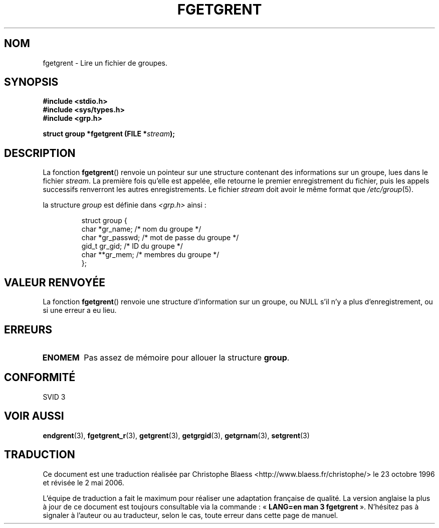 .\" Copyright 1993 David Metcalfe (david@prism.demon.co.uk)
.\"
.\" Permission is granted to make and distribute verbatim copies of this
.\" manual provided the copyright notice and this permission notice are
.\" preserved on all copies.
.\"
.\" Permission is granted to copy and distribute modified versions of this
.\" manual under the conditions for verbatim copying, provided that the
.\" entire resulting derived work is distributed under the terms of a
.\" permission notice identical to this one
.\"
.\" Since the Linux kernel and libraries are constantly changing, this
.\" manual page may be incorrect or out-of-date.  The author(s) assume no
.\" responsibility for errors or omissions, or for damages resulting from
.\" the use of the information contained herein.  The author(s) may not
.\" have taken the same level of care in the production of this manual,
.\" which is licensed free of charge, as they might when working
.\" professionally.
.\"
.\" Formatted or processed versions of this manual, if unaccompanied by
.\" the source, must acknowledge the copyright and authors of this work.
.\"
.\" References consulted:
.\"     Linux libc source code
.\"     Lewine's _POSIX Programmer's Guide_ (O'Reilly & Associates, 1991)
.\"     386BSD man pages
.\" Modified Sat Jul 24 19:38:44 1993 by Rik Faith (faith@cs.unc.edu)
.\"
.\" Traduction 23/10/1996 par Christophe Blaess (ccb@club-internet.fr)
.\" Màj 21/07/2003 LDP-1.56
.\" Màj 08/07/2005 LDP-1.63
.\" Màj 20/07/2005 LDP-1.64
.\" Màj 01/05/2006 LDP-1.67.1
.\"
.TH FGETGRENT 3 "4 avril 1993" LDP "Manuel du programmeur Linux"
.SH NOM
fgetgrent \- Lire un fichier de groupes.
.SH SYNOPSIS
.nf
.B #include <stdio.h>
.B #include <sys/types.h>
.B #include <grp.h>
.sp
.BI "struct group *fgetgrent (FILE *" stream );
.fi
.SH DESCRIPTION
La fonction \fBfgetgrent\fP() renvoie un pointeur sur une structure
contenant des informations sur un groupe, lues dans le fichier \fIstream\fP.
La première fois qu'elle est appelée, elle retourne le premier
enregistrement du fichier, puis les appels successifs renverront les
autres enregistrements.
Le fichier \fIstream\fP doit avoir le même format que \fI/etc/group\fP(5).
.PP
la structure \fIgroup\fP est définie dans \fI<grp.h>\fP ainsi\ :
.sp
.RS
.nf
.ta 8n 16n 32n
struct group {
        char    *gr_name;        /* nom du groupe          */
        char    *gr_passwd;      /* mot de passe du groupe */
        gid_t   gr_gid;          /* ID du groupe           */
        char    **gr_mem;        /* membres du groupe      */
};
.ta
.fi
.RE
.SH "VALEUR RENVOYÉE"
La fonction \fBfgetgrent\fP() renvoie une structure d'information sur un groupe,
ou NULL s'il n'y a plus d'enregistrement, ou si une erreur a eu lieu.
.SH ERREURS
.TP
.B ENOMEM
Pas assez de mémoire pour allouer la structure \fBgroup\fP.
.SH "CONFORMITÉ"
SVID 3
.SH "VOIR AUSSI"
.BR endgrent (3),
.BR fgetgrent_r (3),
.BR getgrent (3),
.BR getgrgid (3),
.BR getgrnam (3),
.BR setgrent (3)
.SH TRADUCTION
.PP
Ce document est une traduction réalisée par Christophe Blaess
<http://www.blaess.fr/christophe/> le 23\ octobre\ 1996
et révisée le 2\ mai\ 2006.
.PP
L'équipe de traduction a fait le maximum pour réaliser une adaptation
française de qualité. La version anglaise la plus à jour de ce document est
toujours consultable via la commande\ : «\ \fBLANG=en\ man\ 3\ fgetgrent\fR\ ».
N'hésitez pas à signaler à l'auteur ou au traducteur, selon le cas, toute
erreur dans cette page de manuel.
